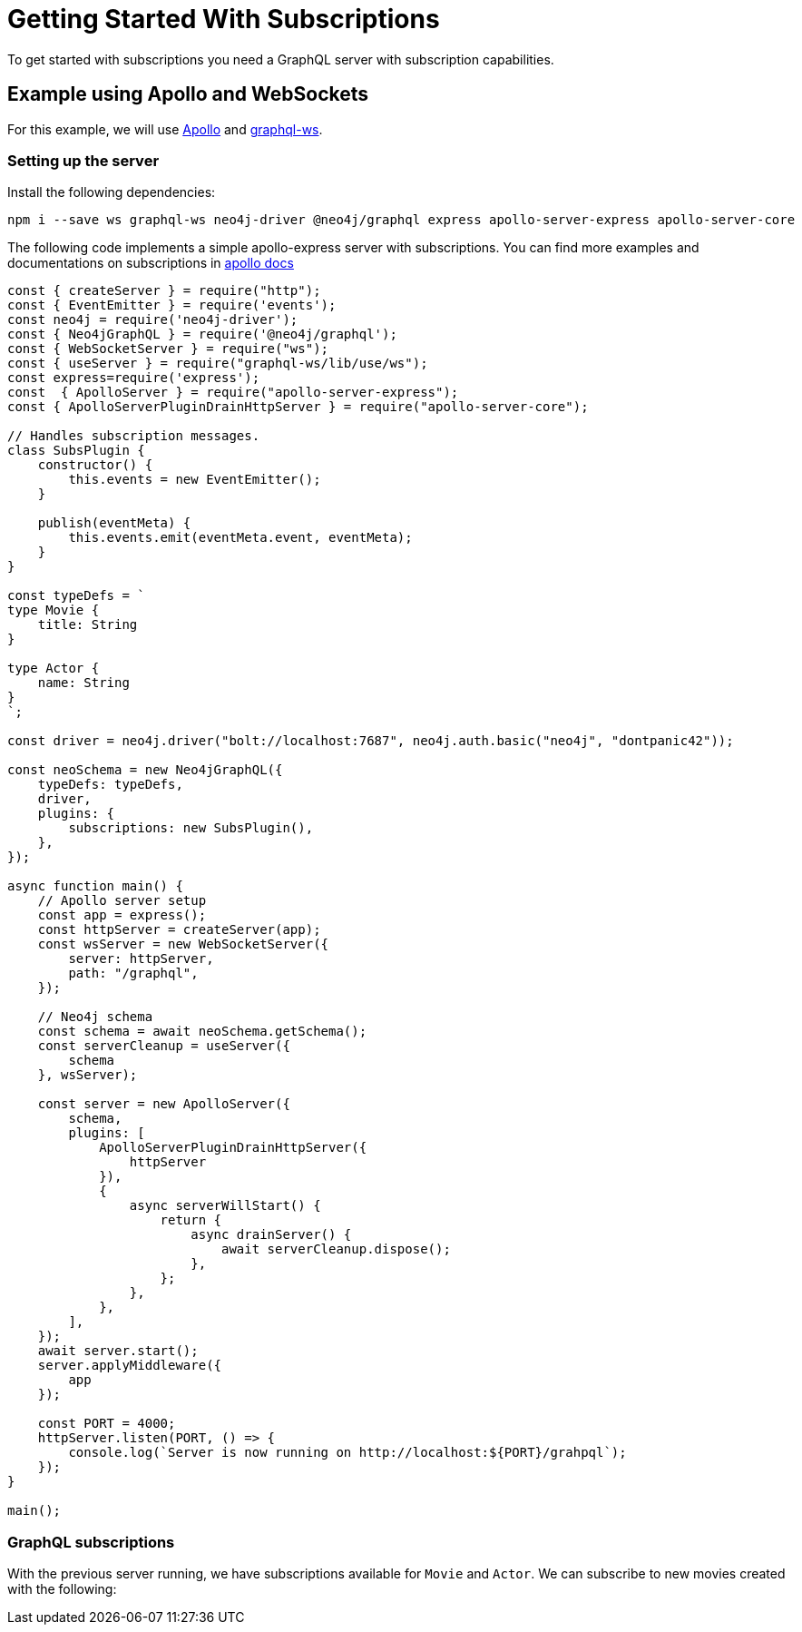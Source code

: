 [[getting-started]]

= Getting Started With Subscriptions

To get started with subscriptions you need a GraphQL server with subscription capabilities.

== Example using Apollo and WebSockets
For this example, we will use link:https://www.apollographql.com/[Apollo] and link:https://github.com/enisdenjo/graphql-ws[graphql-ws].

=== Setting up the server

Install the following dependencies:
```bash
npm i --save ws graphql-ws neo4j-driver @neo4j/graphql express apollo-server-express apollo-server-core
```

The following code implements a simple apollo-express server with subscriptions. You can find more examples and documentations
on subscriptions in link:https://www.apollographql.com/docs/apollo-server/data/subscriptions/[apollo docs]
```javascript
const { createServer } = require("http");
const { EventEmitter } = require('events');
const neo4j = require('neo4j-driver');
const { Neo4jGraphQL } = require('@neo4j/graphql');
const { WebSocketServer } = require("ws");
const { useServer } = require("graphql-ws/lib/use/ws");
const express=require('express');
const  { ApolloServer } = require("apollo-server-express");
const { ApolloServerPluginDrainHttpServer } = require("apollo-server-core");

// Handles subscription messages.
class SubsPlugin {
    constructor() {
        this.events = new EventEmitter();
    }

    publish(eventMeta) {
        this.events.emit(eventMeta.event, eventMeta);
    }
}

const typeDefs = `
type Movie {
    title: String
}

type Actor {
    name: String
}
`;

const driver = neo4j.driver("bolt://localhost:7687", neo4j.auth.basic("neo4j", "dontpanic42"));

const neoSchema = new Neo4jGraphQL({
    typeDefs: typeDefs,
    driver,
    plugins: {
        subscriptions: new SubsPlugin(),
    },
});

async function main() {
    // Apollo server setup
    const app = express();
    const httpServer = createServer(app);
    const wsServer = new WebSocketServer({
        server: httpServer,
        path: "/graphql",
    });

    // Neo4j schema
    const schema = await neoSchema.getSchema();
    const serverCleanup = useServer({
        schema
    }, wsServer);

    const server = new ApolloServer({
        schema,
        plugins: [
            ApolloServerPluginDrainHttpServer({
                httpServer
            }),
            {
                async serverWillStart() {
                    return {
                        async drainServer() {
                            await serverCleanup.dispose();
                        },
                    };
                },
            },
        ],
    });
    await server.start();
    server.applyMiddleware({
        app
    });

    const PORT = 4000;
    httpServer.listen(PORT, () => {
        console.log(`Server is now running on http://localhost:${PORT}/grahpql`);
    });
}

main();
```

=== GraphQL subscriptions
With the previous server running, we have subscriptions available for `Movie` and `Actor`. We can subscribe to
new movies created with the following:
```graphql

```
